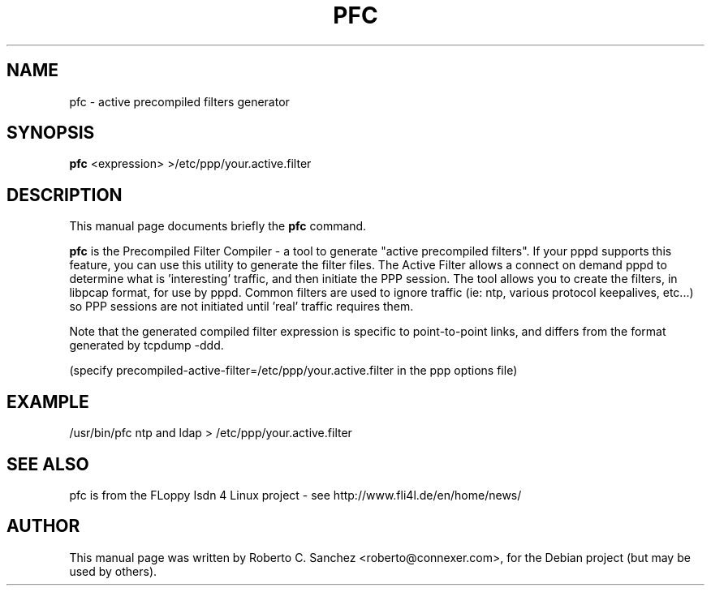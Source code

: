 .\"                                      Hey, EMACS: -*- nroff -*-
.\" First parameter, NAME, should be all caps
.\" Second parameter, SECTION, should be 1-8, maybe w/ subsection
.\" other parameters are allowed: see man(7), man(1)
.TH PFC 1 "October 30, 2008"
.\" Please adjust this date whenever revising the manpage.
.\"
.\" Some roff macros, for reference:
.\" .nh        disable hyphenation
.\" .hy        enable hyphenation
.\" .ad l      left justify
.\" .ad b      justify to both left and right margins
.\" .nf        disable filling
.\" .fi        enable filling
.\" .br        insert line break
.\" .sp <n>    insert n+1 empty lines
.\" for manpage-specific macros, see man(7)
.SH NAME
pfc \- active precompiled filters generator
.SH SYNOPSIS
.B pfc
.RI <expression>
>/etc/ppp/your.active.filter
.SH DESCRIPTION
This manual page documents briefly the
.B pfc
command.
.PP
.\" TeX users may be more comfortable with the \fB<whatever>\fP and
.\" \fI<whatever>\fP escape sequences to invode bold face and italics, 
.\" respectively.
\fBpfc\fP is the Precompiled Filter Compiler - a tool to generate "active precompiled filters".  If your pppd supports this feature, you can use this utility to generate the filter files.  The Active Filter allows a connect on demand pppd to determine what is 'interesting' traffic, and then initiate the PPP session.  The tool allows you to create the filters, in libpcap format, for use by pppd.  Common filters are used to ignore traffic
(ie: ntp, various protocol keepalives, etc...) so PPP sessions are not initiated until 'real' traffic requires them.
.PP
Note that the generated compiled filter expression is specific to point-to-point
links, and differs from the format generated by tcpdump -ddd.
.PP
(specify precompiled-active-filter=/etc/ppp/your.active.filter in the ppp options file)
.SH EXAMPLE
/usr/bin/pfc ntp and ldap > /etc/ppp/your.active.filter
.SH SEE ALSO
pfc is from the FLoppy Isdn 4 Linux project - see http://www.fli4l.de/en/home/news/
.SH AUTHOR
This manual page was written by Roberto C. Sanchez <roberto@connexer.com>,
for the Debian project (but may be used by others).
